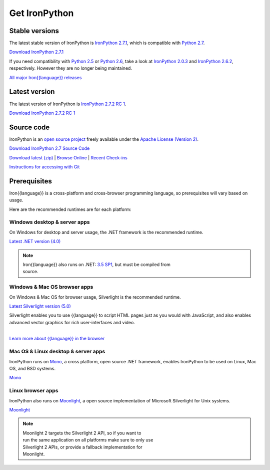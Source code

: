 ==============
Get IronPython
==============


---------------
Stable versions
---------------
The latest stable version of IronPython is `IronPython 2.7.1`_, which is
compatible with `Python 2.7`_.

.. container:: download col
   
   `Download IronPython 2.7.1`_

If you need compatibility with `Python 2.5`_ or `Python 2.6`_, take a look at
`IronPython 2.0.3`_ and `IronPython 2.6.2`_, respectively. However they are
no longer being maintained.

`All major Iron{{language}} releases`_


--------------
Latest version
--------------
The latest version of IronPython is `IronPython 2.7.2 RC 1`_.

.. container:: download col

   `Download IronPython 2.7.2 RC 1`_


-----------
Source code
-----------
IronPython is an `open source project`_ freely available under the `Apache License (Version 2)`_.

.. container:: download col
   
   `Download IronPython 2.7 Source Code`_

`Download latest (zip)`_ | `Browse Online`_ | `Recent Check-ins`_

`Instructions for accessing with Git`_


-------------
Prerequisites
-------------
Iron{{language}} is a cross-platform and cross-browser programming language,
so prerequisites will vary based on usage.

Here are the recommended runtimes are for each platform:


Windows desktop & server apps
~~~~~~~~~~~~~~~~~~~~~~~~~~~~~
.. container:: strip

   On Windows for desktop and server usage, the .NET framework is the
   recommended runtime.
 
   .. container:: download
 
     `Latest .NET version (4.0)`_

   .. note::
 
      | Iron{{language}} also runs on .NET: `3.5 SP1`_, but must be compiled from
      | source.

Windows & Mac OS browser apps
~~~~~~~~~~~~~~~~~~~~~~~~~~~~~
.. container:: strip
   
   On Windows & Mac OS for browser usage, Silverlight is the recommended
   runtime.

   .. container:: download

      `Latest Silverlight version (5.0)`_

   Silverlight enables you to use {{language}} to script HTML pages just as
   you would with JavaScript, and also enables advanced vector graphics
   for rich user-interfaces and video.
    
   |
   | `Learn more about {{language}} in the browser`_


Mac OS & Linux desktop & server apps
~~~~~~~~~~~~~~~~~~~~~~~~~~~~~~~~~~~~
.. container:: strip
      
   IronPython runs on
   Mono_, a cross platform, open source .NET framework,
   enables IronPython to be used on Linux, Mac OS, and BSD systems.

   .. container:: download

      `Mono`_

Linux browser apps
~~~~~~~~~~~~~~~~~~
.. container:: strip

   IronPython also runs on Moonlight_, a open source 
   implementation of Microsoft Silverlight for Unix systems.

   .. container:: download

      `Moonlight`_


   .. note::

      | Moonlight 2 targets the Silverlight 2 API, so if you want to
      | run the same application on all platforms make sure to only use
      | Silverlight 2 APIs, or provide a fallback implementation for
      | Moonlight.

.. _Python 2.5:       http://www.python.org/download/releases/2.5/
.. _Python 2.6:       http://www.python.org/download/releases/2.6/
.. _Python 2.7:       http://www.python.org/download/releases/2.7/
.. _IronPython 2.0.3: http://ironpython.codeplex.com/Release/ProjectReleases.aspx?ReleaseId=30416
.. _IronPython 2.6.2:   http://ironpython.codeplex.com/releases/view/41236
.. _IronPython 2.7.1:   http://ironpython.codeplex.com/releases/view/62475
.. _Download IronPython 2.7.1: http://ironpython.codeplex.com/releases/view/62475#DownloadId=295579
.. _IronPython 2.7.2 RC 1:   http://ironpython.codeplex.com/releases/view/81331
.. _Download IronPython 2.7.2 RC 1: http://ironpython.codeplex.com/releases/view/81331
.. _All major Iron{{language}} releases: http://iron{{language_lower}}.codeplex.com/wikipage?title=SupportedReleaseList
.. _open source project: http://iron{{language_lower}}.codeplex.com
.. _Apache License (Version 2): http://ironpython.codeplex.com/license
.. _Download IronPython 2.6.2 Source Code: http://ironpython.codeplex.com/releases/view/41236#DownloadId=159516
.. _Download IronPython 2.7 Source Code: https://github.com/IronLanguages/main/tree/ipy-2.7
.. _Download latest (zip): http://github.com/iron-languages/main
.. _Browse Online: http://github.com/iron-languages/main
.. _Recent Check-ins: http://github.com/iron-languages/main
.. _Instructions for accessing with Git: http://github.com/iron-languages/main
.. _Latest .NET version (4.0): http://bit.ly/iron-dotnet40
.. _4.0: http://bit.ly/iron-dotnet40
.. _3.5 SP1: http://bit.ly/iron-dotnet35sp1
.. _3.5: http://bit.ly/iron-dotnet35
.. _3.0: http://bit.ly/iron-dotnet3
.. _2.0 SP1: http://bit.ly/iron-dotnet20sp1
.. _Latest Silverlight version (5.0): http://go.microsoft.com/fwlink/?linkid=150228
.. _Learn more about {{language}} in the browser: ../browser/
.. _Mono: http://www.mono-project.com
.. _Latest Mono version: http://www.go-mono.com/mono-downloads/download.html
.. _Moonlight: http://www.mono-project.com/Moonlight
.. _Moonlight version: http://go-mono.com/moonlight/download.aspx
